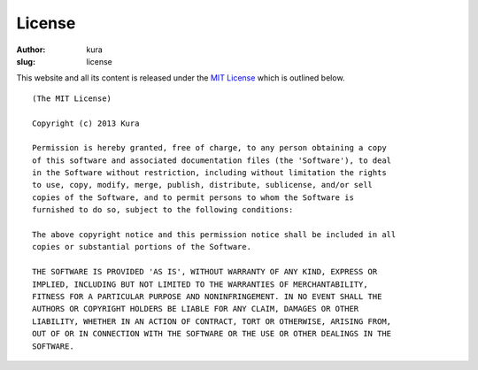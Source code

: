 License
#######
:author: kura
:slug: license

This website and all its content is released under the `MIT License
<http://opensource.org/licenses/MIT>`_ which is outlined below.

::

    (The MIT License)

    Copyright (c) 2013 Kura

    Permission is hereby granted, free of charge, to any person obtaining a copy
    of this software and associated documentation files (the 'Software'), to deal
    in the Software without restriction, including without limitation the rights
    to use, copy, modify, merge, publish, distribute, sublicense, and/or sell
    copies of the Software, and to permit persons to whom the Software is
    furnished to do so, subject to the following conditions:

    The above copyright notice and this permission notice shall be included in all
    copies or substantial portions of the Software.

    THE SOFTWARE IS PROVIDED 'AS IS', WITHOUT WARRANTY OF ANY KIND, EXPRESS OR
    IMPLIED, INCLUDING BUT NOT LIMITED TO THE WARRANTIES OF MERCHANTABILITY,
    FITNESS FOR A PARTICULAR PURPOSE AND NONINFRINGEMENT. IN NO EVENT SHALL THE
    AUTHORS OR COPYRIGHT HOLDERS BE LIABLE FOR ANY CLAIM, DAMAGES OR OTHER
    LIABILITY, WHETHER IN AN ACTION OF CONTRACT, TORT OR OTHERWISE, ARISING FROM,
    OUT OF OR IN CONNECTION WITH THE SOFTWARE OR THE USE OR OTHER DEALINGS IN THE
    SOFTWARE.
